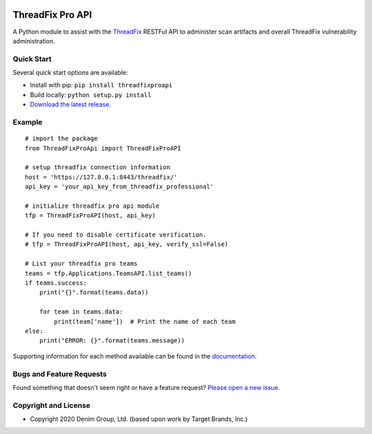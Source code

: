 .. image:: https://img.shields.io/pypi/v/threadfixproapi.svg
   :target: https://pypi.org/project/threadfixproapi
.. image:: https://img.shields.io/pypi/pyversions/threadfixproapi.svg
.. image:: https://img.shields.io/travis/target/threadfixproapi/master.svg
   :target: http://travis-ci.org/target/threadfixproapi
   
ThreadFix Pro API
*****************

A Python module to assist with the `ThreadFix <https://www.threadfix.it/>`__ RESTFul API to administer scan artifacts and overall ThreadFix vulnerability administration.

Quick Start
~~~~~~~~~~~

Several quick start options are available:

- Install with pip: ``pip install threadfixproapi``
- Build locally: ``python setup.py install``
- `Download the latest release <https://github.com/denimgroup/threadfix-python-api/releases/new/>`__.

Example
~~~~~~~

::

    # import the package
    from ThreadFixProApi import ThreadFixProAPI

    # setup threadfix connection information
    host = 'https://127.0.0.1:8443/threadfix/'
    api_key = 'your_api_key_from_threadfix_professional'

    # initialize threadfix pro api module
    tfp = ThreadFixProAPI(host, api_key)

    # If you need to disable certificate verification.
    # tfp = ThreadFixProAPI(host, api_key, verify_ssl=False)

    # List your threadfix pro teams
    teams = tfp.Applications.TeamsAPI.list_teams()
    if teams.success:
        print("{}".format(teams.data))

        for team in teams.data:
            print(team['name'])  # Print the name of each team
    else:
        print("ERROR: {}".format(teams.message))

Supporting information for each method available can be found in the `documentation <https://target.github.io/threadfixapi/>`__.

Bugs and Feature Requests
~~~~~~~~~~~~~~~~~~~~~~~~~

Found something that doesn't seem right or have a feature request? `Please open a new issue <https://github.com/denimgroup/threadfix-python-api/issues/new>`__.

Copyright and License
~~~~~~~~~~~~~~~~~~~~~
.. image:: https://img.shields.io/github/license/target/threadfixproapi.svg?style=flat-square

- Copyright 2020 Denim Group, Ltd. (based upon work by Target Brands, Inc.)
